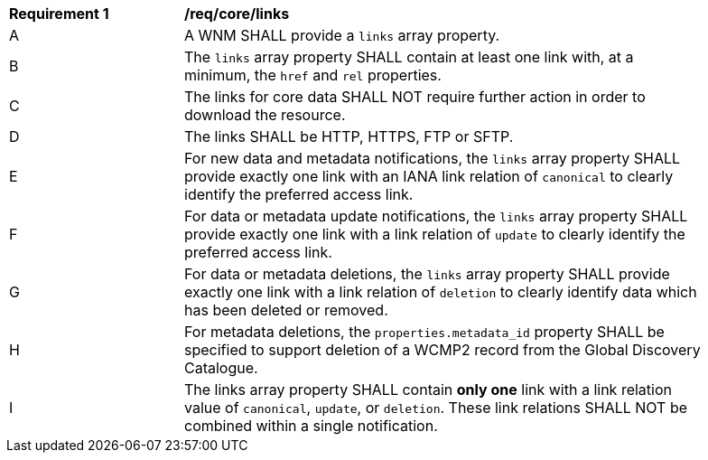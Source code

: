 [[req_core_links]]
[width="90%",cols="2,6a"]
|===
^|*Requirement {counter:req-id}* |*/req/core/links*
^|A |A WNM SHALL provide a `+links+` array property.
^|B |The `+links+` array property SHALL contain at least one link with, at a minimum, the `+href+` and `+rel+` properties.
^|C |The links for core data SHALL NOT require further action in order to download the resource.
^|D |The links SHALL be HTTP, HTTPS, FTP or SFTP.
^|E |For new data and metadata notifications, the `+links+` array property SHALL provide exactly one link with an IANA link relation of `canonical` to clearly identify the preferred access link.
^|F |For data or metadata update notifications, the `+links+` array property SHALL provide exactly one link with a link relation of `update` to clearly identify the preferred access link.
^|G |For data or metadata deletions, the `+links+` array property SHALL provide exactly one link with a link relation of `deletion` to clearly identify data which has been deleted or removed.
^|H |For metadata deletions, the `properties.metadata_id` property SHALL be specified to support deletion of a WCMP2 record from the Global Discovery Catalogue.
^|I |The links array property SHALL contain **only one** link with a link relation value of `+canonical+`, `+update+`, or `+deletion+`.  These link relations SHALL NOT be combined within a single notification.
|===
//req11
